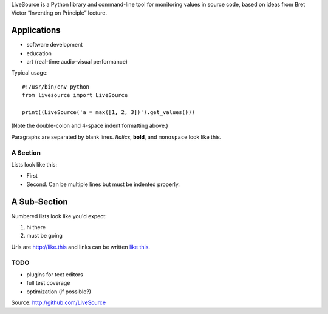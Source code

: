 LiveSource is a Python library and command-line tool for monitoring values in
source code, based on ideas from Bret Victor “Inventing on Principle” lecture.


Applications
------------

* software development 

* education

* art (real-time audio-visual performance)

Typical usage::

    #!/usr/bin/env python
    from livesource import LiveSource

    print((LiveSource('a = max([1, 2, 3])').get_values()))

(Note the double-colon and 4-space indent formatting above.)

Paragraphs are separated by blank lines. *Italics*, **bold**,
and ``monospace`` look like this.


A Section
=========

Lists look like this:

* First

* Second. Can be multiple lines
  but must be indented properly.

A Sub-Section
-------------

Numbered lists look like you'd expect:

1. hi there

2. must be going

Urls are http://like.this and links can be
written `like this <http://www.example.com/foo/bar>`_.


TODO
====

* plugins for text editors

* full test coverage

* optimization (if possible?)

Source: http://github.com/LiveSource